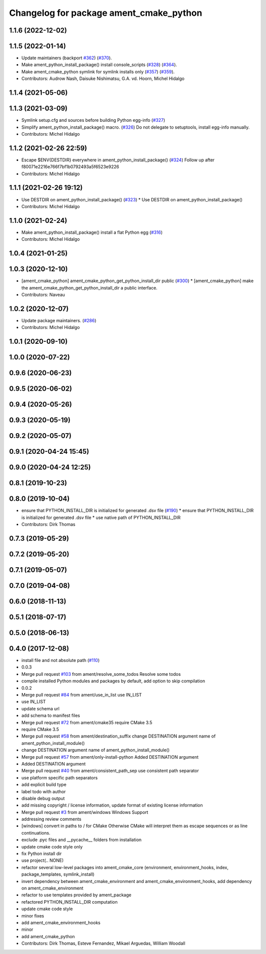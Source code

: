 ^^^^^^^^^^^^^^^^^^^^^^^^^^^^^^^^^^^^^^^^
Changelog for package ament_cmake_python
^^^^^^^^^^^^^^^^^^^^^^^^^^^^^^^^^^^^^^^^

1.1.6 (2022-12-02)
------------------

1.1.5 (2022-01-14)
------------------
* Update maintainers (backport `#362 <https://github.com/ament/ament_cmake/issues/362>`_) (`#370 <https://github.com/ament/ament_cmake/issues/370>`_).
* Make ament_python_install_package() install console_scripts (`#328 <https://github.com/ament/ament_cmake/issues/328>`_) (`#364 <https://github.com/ament/ament_cmake/issues/364>`_).
* Make ament_cmake_python symlink for symlink installs only (`#357 <https://github.com/ament/ament_cmake/issues/357>`_) (`#359 <https://github.com/ament/ament_cmake/issues/359>`_).
* Contributors: Audrow Nash, Daisuke Nishimatsu, G.A. vd. Hoorn, Michel Hidalgo

1.1.4 (2021-05-06)
------------------

1.1.3 (2021-03-09)
------------------
* Symlink setup.cfg and sources before building Python egg-info (`#327 <https://github.com/ament/ament_cmake/issues/327>`_)
* Simplify ament_python_install_package() macro. (`#326 <https://github.com/ament/ament_cmake/issues/326>`_)
  Do not delegate to setuptools, install egg-info manually.
* Contributors: Michel Hidalgo

1.1.2 (2021-02-26 22:59)
------------------------
* Escape $ENV{DESTDIR} everywhere in ament_python_install_package() (`#324 <https://github.com/ament/ament_cmake/issues/324>`_)
  Follow up after f80071e2216e766f7bf1b0792493a5f6523e9226
* Contributors: Michel Hidalgo

1.1.1 (2021-02-26 19:12)
------------------------
* Use DESTDIR on ament_python_install_package() (`#323 <https://github.com/ament/ament_cmake/issues/323>`_)
  * Use DESTDIR on ament_python_install_package()
* Contributors: Michel Hidalgo

1.1.0 (2021-02-24)
------------------
* Make ament_python_install_package() install a flat Python egg (`#316 <https://github.com/ament/ament_cmake/issues/316>`_)
* Contributors: Michel Hidalgo

1.0.4 (2021-01-25)
------------------

1.0.3 (2020-12-10)
------------------
* [ament_cmake_python] ament_cmake_python_get_python_install_dir public (`#300 <https://github.com/ament/ament_cmake/issues/300>`_)
  * [ament_cmake_python] make the ament_cmake_python_get_python_install_dir a public interface.
* Contributors: Naveau

1.0.2 (2020-12-07)
------------------
* Update package maintainers. (`#286 <https://github.com/ament/ament_cmake/issues/286>`_)
* Contributors: Michel Hidalgo

1.0.1 (2020-09-10)
------------------

1.0.0 (2020-07-22)
------------------

0.9.6 (2020-06-23)
------------------

0.9.5 (2020-06-02)
------------------

0.9.4 (2020-05-26)
------------------

0.9.3 (2020-05-19)
------------------

0.9.2 (2020-05-07)
------------------

0.9.1 (2020-04-24 15:45)
------------------------

0.9.0 (2020-04-24 12:25)
------------------------

0.8.1 (2019-10-23)
------------------

0.8.0 (2019-10-04)
------------------
* ensure that PYTHON_INSTALL_DIR is initialized for generated .dsv file (`#190 <https://github.com/ament/ament_cmake/issues/190>`_)
  * ensure that PYTHON_INSTALL_DIR is initialized for generated .dsv file
  * use native path of PYTHON_INSTALL_DIR
* Contributors: Dirk Thomas

0.7.3 (2019-05-29)
------------------

0.7.2 (2019-05-20)
------------------

0.7.1 (2019-05-07)
------------------

0.7.0 (2019-04-08)
------------------

0.6.0 (2018-11-13)
------------------

0.5.1 (2018-07-17)
------------------

0.5.0 (2018-06-13)
------------------

0.4.0 (2017-12-08)
------------------
* install file and not absolute path (`#110 <https://github.com/ament/ament_cmake/issues/110>`_)
* 0.0.3
* Merge pull request `#103 <https://github.com/ament/ament_cmake/issues/103>`_ from ament/resolve_some_todos
  Resolve some todos
* compile installed Python modules and packages by default, add option to skip compilation
* 0.0.2
* Merge pull request `#84 <https://github.com/ament/ament_cmake/issues/84>`_ from ament/use_in_list
  use IN_LIST
* use IN_LIST
* update schema url
* add schema to manifest files
* Merge pull request `#72 <https://github.com/ament/ament_cmake/issues/72>`_ from ament/cmake35
  require CMake 3.5
* require CMake 3.5
* Merge pull request `#58 <https://github.com/ament/ament_cmake/issues/58>`_ from ament/destination_suffix
  change DESTINATION argument name of ament_python_install_module()
* change DESTINATION argument name of ament_python_install_module()
* Merge pull request `#57 <https://github.com/ament/ament_cmake/issues/57>`_ from ament/only-install-python
  Added DESTINATION argument
* Added DESTINATION argument
* Merge pull request `#40 <https://github.com/ament/ament_cmake/issues/40>`_ from ament/consistent_path_sep
  use consistent path separator
* use platform specific path separators
* add explicit build type
* label todo with author
* disable debug output
* add missing copyright / license information, update format of existing license information
* Merge pull request `#3 <https://github.com/ament/ament_cmake/issues/3>`_ from ament/windows
  Windows Support
* addressing review comments
* [windows] convert \ in paths to / for CMake
  Otherwise CMake will interpret them as
  escape sequences or as line continuations.
* exclude .pyc files and __pycache_\_ folders from installation
* update cmake code style only
* fix Python install dir
* use project(.. NONE)
* refactor several low-level packages into ament_cmake_core (environment, environment_hooks, index, package_templates, symlink_install)
* invert dependency between ament_cmake_environment and ament_cmake_environment_hooks, add dependency on ament_cmake_environment
* refactor to use templates provided by ament_package
* refactored PYTHON_INSTALL_DIR computation
* update cmake code style
* minor fixes
* add ament_cmake_environment_hooks
* minor
* add ament_cmake_python
* Contributors: Dirk Thomas, Esteve Fernandez, Mikael Arguedas, William Woodall
